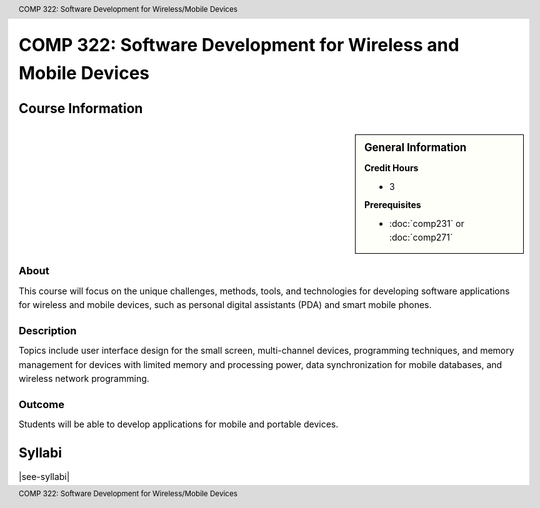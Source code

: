 .. header:: COMP 322: Software Development for Wireless/Mobile Devices
.. footer:: COMP 322: Software Development for Wireless/Mobile Devices

.. index::
    Software Development for Wireless/ Mobile Devices
    Software Development
    Wireless/ Mobile Devices
    Wireless Devices
    Mobile Devices
    Devices
    Software
    Development
    Wireless
    Mobile
    COMP 322

##############################################################
COMP 322: Software Development for Wireless and Mobile Devices
##############################################################

******************
Course Information
******************

.. sidebar:: General Information

    **Credit Hours**

    * 3

    **Prerequisites**

    * :doc:`comp231` or :doc:`comp271`

About
=====

This course will focus on the unique challenges, methods, tools, and technologies for developing software applications for wireless and mobile devices, such as personal digital assistants (PDA) and smart mobile phones.

Description
===========

Topics include user interface design for the small screen, multi-channel devices, programming techniques, and memory management for devices with limited memory and processing power, data synchronization for mobile databases, and wireless network programming.

Outcome
=======

Students will be able to develop applications for mobile and portable devices.

*******
Syllabi
*******

|see-syllabi|

